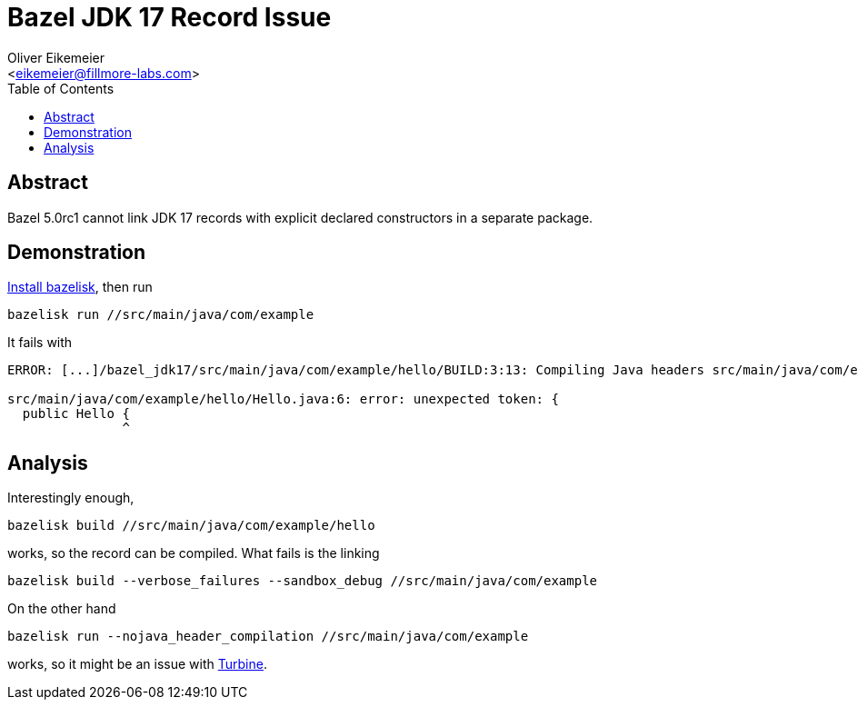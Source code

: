 = Bazel JDK 17 Record Issue
:Author:    Oliver Eikemeier
:Email:     <eikemeier@fillmore-labs.com>
:Date:      2021-11
:Revision:  v0.1
:toc: macro

toc::[]

== Abstract

Bazel 5.0rc1 cannot link JDK 17 records with explicit declared constructors in a separate package.

== Demonstration

https://github.com/bazelbuild/bazelisk#installation[Install bazelisk], then run

[source,shell]
bazelisk run //src/main/java/com/example

It fails with

[source]
----
ERROR: [...]/bazel_jdk17/src/main/java/com/example/hello/BUILD:3:13: Compiling Java headers src/main/java/com/example/hello/libhello-hjar.jar (1 source file) failed: (Exit 1): java failed: error executing command external/remotejdk17_macos/bin/java [...]

src/main/java/com/example/hello/Hello.java:6: error: unexpected token: {
  public Hello {
               ^
----

== Analysis


Interestingly enough,

[source,shell]
bazelisk build //src/main/java/com/example/hello

works, so the record can be compiled. What fails is the linking

[source,shell]
bazelisk build --verbose_failures --sandbox_debug //src/main/java/com/example

On the other hand

[source,shell]
bazelisk run --nojava_header_compilation //src/main/java/com/example

works, so it might be an issue with https://github.com/google/turbine[Turbine].
